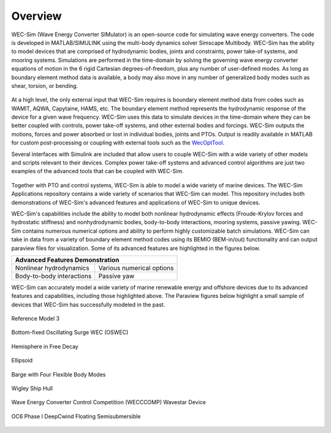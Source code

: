 .. _intro-overview:

Overview
=======================

.. TODO:
    content to cover:
    X reiterate home page data
    X WEC-Sim capabilities / core features
    X high level input/output
    - compare to other codes?
        advantages over other options
        speed / accuracy comparison
        Could reference OC6P1 paper and how well WEC-Sim performs?
    - highlight variety of applications that have been successfully modeled with WEC-Sim
    - paraview figures /gifs of Application cases
    - break up paragraphs with figures
    - Is all the above just condensing the following sections into too much information?


WEC-Sim (Wave Energy Converter SIMulator) is an open-source code for simulating 
wave energy converters. The code is developed in MATLAB/SIMULINK using the 
multi-body dynamics solver Simscape Multibody. WEC-Sim has the ability to model 
devices that are comprised of hydrodynamic bodies, joints and constraints, 
power take-of systems, and mooring systems. Simulations are performed in the 
time-domain by solving the governing wave energy converter equations of motion 
in the 6 rigid Cartesian degrees-of-freedom, plus any number of user-defined 
modes. As long as boundary element method data is available, a body may also 
move in any number of generalized body modes such as shear, torsion, or 
bending. 

.. figure:: /_static/images/overview/overview_diagram.JPG
   :width: 750pt

At a high level, the only external input that WEC-Sim requires is boundary 
element method data from codes such as WAMIT, AQWA, Capytaine, HAMS, etc. The 
boundary element method represents the hydrodynamic response of the device for 
a given wave frequency. WEC-Sim uses this data to simulate devices in the 
time-domain where they can be better coupled with controls, power take-off 
systems, and other external bodies and forcings. WEC-Sim outputs the motions, 
forces and power absorbed or lost in individual bodies, joints and PTOs. Output 
is readily available in MATLAB for custom post-processing or coupling with 
external tools such as the `WecOptTool <https://snl-waterpower.github.io/WecOptTool/>`_. 

.. TODO:
    If reference / comparing to other codes, I propose doing so here

Several interfaces with Simulink are included that allow users to couple 
WEC-Sim with a wide variety of other models and scripts relevant to their 
devices. Complex power take-off systems and advanced control algorithms are 
just two examples of the advanced tools that can be coupled with WEC-Sim. 

.. figure:: /_static/images/overview/OSWEC_with_ptosim.JPG
   :width: 750pt

.. TODO:
    insert simulink diagram of WEC with advanced controls model

Together with PTO and control systems, WEC-Sim is able to model a wide variety 
of marine devices. The WEC-Sim Applications repository contains a wide variety 
of scenarios that WEC-Sim can model. This repository includes both 
demonstrations of WEC-Sim's advanced features and applications of WEC-Sim to 
unique devices. 

WEC-Sim's capabilities include the ability to model both nonlinear hydrodynamic 
effects (Froude-Krylov forces and hydrostatic stiffness) and nonhydrodynamic 
bodies, body-to-body interactions, mooring systems, passive yawing. WEC-Sim 
contains numerous numerical options and ability to perform highly customizable 
batch simulations. WEC-Sim can take in data from a variety of boundary element 
method codes using its BEMIO (BEM-in/out) functionality and can output paraview 
files for visualization. Some of its advanced features are highlighted in the 
figures below. 

.. TODO:
    insert plots showing WEC-Sim adv. features
    use table instead of figures to list WEC-Sim's key capabilities?
    .
    X b2b
    X NLhydro
    nonhydro?
    X numerical options
    X passive yaw
    MCR/PCT with large power matrix


.. |b2b| image:: /_static/images/overview/b2b_comparison2.png
   :width: 400pt
   :height: 175pt
   :align: middle
   
.. |nlh| image:: /_static/images/overview/nlhydro_comparison4.png
   :width: 400pt
   :height: 175pt
   :align: middle
   
.. |num| image:: /_static/images/overview/numOpt_comparison.png
   :width: 400pt
   :height: 175pt
   :align: middle
   
.. |yaw| image:: /_static/images/overview/passiveYaw_comparison.png
   :width: 400pt
   :height: 175pt
   :align: middle

+-------------------------------------------------------------+
|               Advanced Features Demonstration               |
+==============================+==============================+
| |           |nlh|            | |           |num|            |
| |  Nonlinear hydrodynamics   | | Various numerical options  |
+------------------------------+------------------------------+
| |           |b2b|            | |           |yaw|            |
| | Body-to-body interactions  | |        Passive yaw         |
+------------------------------+------------------------------+


WEC-Sim can accurately model a wide variety of marine renewable energy and offshore devices
due to its advanced features and capabilities, including those highlighted above.
The Paraview figures below highlight a small sample of devices that WEC-Sim has successfully modeled in the past.
 
.. TODO:
    insert figures of special geometries that WEC-sim has modeled
    Add url to each case in the caption or image? 
    
    FOSWEC
    Paraview:
    X RM3 w/ mooring
    RM5
    X OSWEC
    BEMIO examples (cubes, cylinder, X ellipsoid, X sphere)
    X GBM -> more flexible design that can show off bending modes in a gif?
    X wigley hull
    COER COMP
    X WECCCOMP
    X OC6 Phase I
    OC6 Phase II (maybe)
    FOSWEC?
    
    Other industry/academic designs?
    On PAMEC presentation: Triton, WaveSub, Alletone, ISWEC
    Others from PAMEC lit review?
    Any teamer designs?
    
    Simulink + simscape explorer/Paraview:
    desal
    ptosim variations:
    	RM3 + hydraulic drive
    	RM3 + direct drive
    	OSWEC + crank
    	OSWEC + 


.. figure:: /_static/images/overview/rm3_iso_side.png
   :align: center
   :width: 500pt
   
   Reference Model 3


.. figure:: /_static/images/overview/oswec_iso_side.png
   :align: center
   :width: 500pt
   
   Bottom-fixed Oscillating Surge WEC (OSWEC)


.. figure:: /_static/images/overview/sphere_freedecay_iso_side.png
   :align: center
   :width: 500pt
   
   Hemisphere in Free Decay


.. figure:: /_static/images/overview/ellipsoid_iso_side.png
   :align: center
   :width: 500pt
   
   Ellipsoid


.. figure:: /_static/images/overview/gbm_iso_side.png
   :align: center
   :width: 500pt
   
   Barge with Four Flexible Body Modes


.. figure:: /_static/images/overview/wigley_iso_side.png
   :align: center
   :width: 500pt
   
   Wigley Ship Hull
   

.. figure:: /_static/images/overview/wecccomp_iso_side.png
   :align: center
   :width: 500pt
   
   Wave Energy Converter Control Competition (WECCCOMP) Wavestar Device


.. figure:: /_static/images/overview/oc6_iso_side.png
   :align: center
   :width: 500pt
   
   OC6 Phase I DeepCwind Floating Semisubmersible
   

